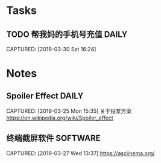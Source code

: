 * Tasks
** TODO 帮我妈的手机号充值                                          :DAILY:
DEADLINE: <2019-04-03 Wed>
CAPTURED: [2019-03-30 Sat 16:24]

* Notes
** Spoiler Effect                                                     :DAILY:
CAPTURED: [2019-03-25 Mon 15:35]
关于投票方案
https://en.wikipedia.org/wiki/Spoiler_effect
** 终端截屏软件                                                   :SOFTWARE:
CAPTURED: [2019-03-27 Wed 13:37]
https://asciinema.org/
